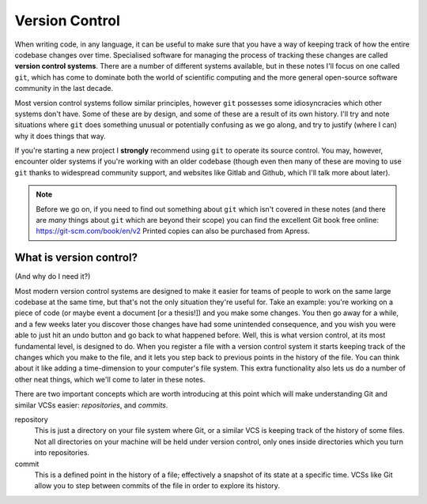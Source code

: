 Version Control
===============

When writing code, in any language, it can be useful to make sure that you have a way of keeping track of how the entire codebase changes over time.
Specialised software for managing the process of tracking these changes are called **version control systems**.
There are a number of different systems available, but in these notes I'll focus on one called ``git``, which has come to dominate both the world of scientific computing and the more general open-source software community in the last decade.

Most version control systems follow similar principles, however ``git`` possesses some idiosyncracies which other systems don't have.
Some of these are by design, and some of these are a result of its own history.
I'll try and note situations where ``git`` does something unusual or potentially confusing as we go along, and try to justify (where I can) why it does things that way.

If you're starting a new project I **strongly** recommend using ``git`` to operate its source control.
You may, however, encounter older systems if you're working with an older codebase (though even then many of these are moving to use ``git`` thanks to widespread community support, and websites like Gitlab and Github, which I'll talk more about later).

.. note::
   Before we go on, if you need to find out something about ``git`` which isn't covered in these notes (and there are *many* things about ``git`` which are beyond their scope) you can find the excellent Git book free online: https://git-scm.com/book/en/v2
   Printed copies can also be purchased from Apress.



What is version control?
------------------------

(And why do I need it?)

Most modern version control systems are designed to make it easier for teams of people to work on the same large codebase at the same time, but that's not the only situation they're useful for.
Take an example: you're working on a piece of code (or maybe event a document [or a thesis!]) and you make some changes.
You then go away for a while, and a few weeks later you discover those changes have had some unintended consequence, and you wish you were able to just hit an undo button and go back to what happened before.
Well, this is what version control, at its most fundamental level, is designed to do.
When you register a file with a version control system it starts keeping track of the changes which you make to the file, and it lets you step back to previous points in the history of the file.
You can think about it like adding a time-dimension to your computer's file system.
This extra functionality also lets us do a number of other neat things, which we'll come to later in these notes.

There are two important concepts which are worth introducing at this point which will make understanding Git and similar VCSs easier: *repositories*, and *commits*.

repository
   This is just a directory on your file system where Git, or a similar VCS is keeping track of the history of some files.
   Not all directories on your machine will be held under version control, only ones inside directories which you turn into repositories.

commit
   This is a defined point in the history of a file; effectively a snapshot of its state at a specific time.
   VCSs like Git allow you to step between commits of the file in order to explore its history.



